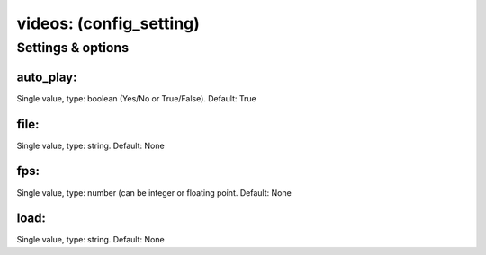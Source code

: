 videos: (config_setting)
========================
.. todo::
   Add description.


Settings & options
------------------

auto_play:
~~~~~~~~~~
Single value, type: boolean (Yes/No or True/False). Default: True

.. todo::
   Add description.


file:
~~~~~
Single value, type: string. Default: None

.. todo::
   Add description.


fps:
~~~~
Single value, type: number (can be integer or floating point. Default: None

.. todo::
   Add description.


load:
~~~~~
Single value, type: string. Default: None

.. todo::
   Add description.

